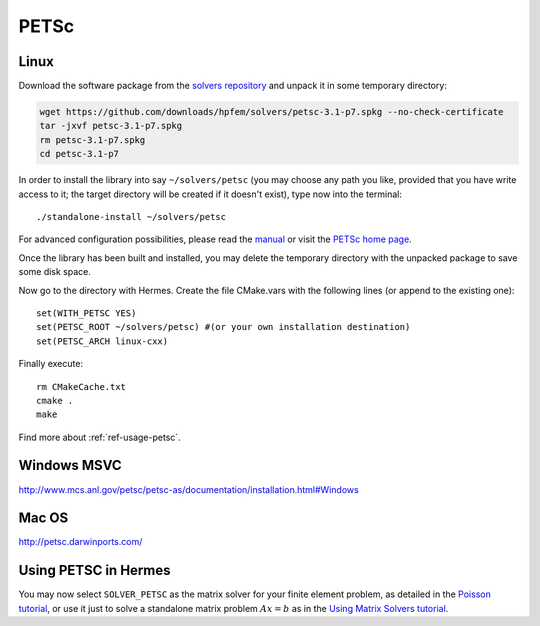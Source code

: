 PETSc
-----

.. popup:: '#petsc-matrix-solver'
   ../../../_static/clapper.png

.. only:: latex

    `Tutorial Video <http://hpfem.org/hermes/doc/src/installation/matrix_solvers/videos.html#petsc-matrix-solver>`_. 

.. _PETSc home page: http://www.mcs.anl.gov/petsc/
.. _solvers repository: https://github.com/hpfem/solvers
.. _manual: https://github.com/hpfem/solvers/raw/master/manuals/petsc.pdf

Linux
~~~~~

Download the software package from the `solvers repository`_ and unpack 
it in some temporary directory:

.. sourcecode::
   .

   wget https://github.com/downloads/hpfem/solvers/petsc-3.1-p7.spkg --no-check-certificate
   tar -jxvf petsc-3.1-p7.spkg
   rm petsc-3.1-p7.spkg
   cd petsc-3.1-p7

.. latexcode::
   .

   wget https://github.com/downloads/hpfem/solvers/petsc-3.1-p7.spkg
   --no-check-certificate
   tar -jxvf petsc-3.1-p7.spkg
   rm petsc-3.1-p7.spkg
   cd petsc-3.1-p7

In order to install the library into say ``~/solvers/petsc`` (you may choose any
path you like, provided that you have write access to it; the target directory 
will be created if it doesn't exist), type now into the terminal::

  ./standalone-install ~/solvers/petsc

For advanced configuration possibilities, please read the `manual`_ or visit the 
`PETSc home page`_.

Once the library has been built and installed, you may delete the temporary 
directory with the unpacked package to save some disk space.

Now go to the directory with Hermes. Create the file CMake.vars with the
following lines (or append to the existing one)::

  set(WITH_PETSC YES)
  set(PETSC_ROOT ~/solvers/petsc) #(or your own installation destination)
  set(PETSC_ARCH linux-cxx)

Finally execute::
  
  rm CMakeCache.txt
  cmake .
  make
  
Find more about :ref:`ref-usage-petsc`.

Windows MSVC
~~~~~~~~~~~~

http://www.mcs.anl.gov/petsc/petsc-as/documentation/installation.html#Windows

Mac OS
~~~~~~

http://petsc.darwinports.com/

.. _ref-usage-petsc:

Using PETSC in Hermes
~~~~~~~~~~~~~~~~~~~~~

You may now select ``SOLVER_PETSC`` as the matrix solver for your finite element problem, as detailed
in the `Poisson tutorial <http://hpfem.org/hermes/doc/src/hermes2d/tutorial-1/poisson.html>`__, or use
it just to solve a standalone matrix problem :math:`Ax = b` as in the 
`Using Matrix Solvers tutorial <http://hpfem.org/hermes/doc/src/hermes2d/tutorial-5/matrix_solvers.html>`__.
